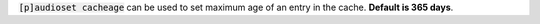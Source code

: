 :code:`[p]audioset cacheage` can be used to set maximum age of an entry in the cache. **Default is 365 days**.
